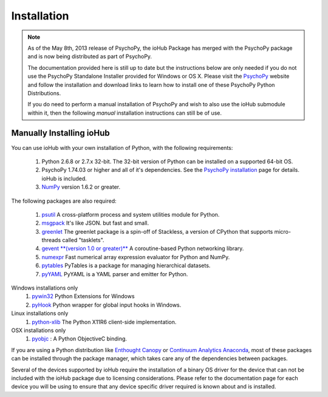 #############
Installation
#############

.. note:: As of the May 8th, 2013 release of PsychoPy, the ioHub Package has merged with
    the PsychoPy package and is now being distributed as part of PsychoPy. 
    
    The documentation provided here is still up to date but the instructions
    below are only needed if you do not use the PsychoPy Standalone Installer
    provided for Windows or OS X. Please visit the `PsychoPy <http://www.psychopy.org>`_ 
    website and follow the installation and download links to learn how to install one of these
    PsychoPy Python Distributions.

    If you do need to perform a manual installation of PsychoPy and wish to also
    use the ioHub submodule within it, then the following *manual* installation
    instructions can still be of use.
 
Manually Installing ioHub
##########################

You can use ioHub with your own installation of Python, with the following
requirements:

    #. Python 2.6.8 or 2.7.x 32-bit. The 32-bit version of Python can be installed on a supported 64-bit OS.
    #. PsychoPy 1.74.03 or higher and all of it's dependencies. See the `PsychoPy installation <http://www.psychopy.org/installation.html>`_ page for details. ioHub is included.
    #. `NumPy <http://www.numpy.org/>`_ version 1.6.2 or greater.

The following packages are also required:
   
    #. `psutil <https://pypi.python.org/pypi/psutil>`_ A cross-platform process and system utilities module for Python.
    #. `msgpack <https://pypi.python.org/pypi/msgpack-python>`_ It's like JSON. but fast and small.
    #. `greenlet <https://pypi.python.org/pypi/greenlet>`_ The greenlet package is a spin-off of Stackless, a version of CPython that supports micro-threads called "tasklets".
    #. `gevent **(version 1.0 or greater)** <http://www.gevent.org/>`_ A coroutine-based Python networking library.
    #. `numexpr <https://code.google.com/p/numexpr/>`_ Fast numerical array expression evaluator for Python and NumPy.
    #. `pytables <http://www.pytables.org>`_ PyTables is a package for managing hierarchical datasets.
    #. `pyYAML <http://pyyaml.org/>`_ PyYAML is a YAML parser and emitter for Python.

Windows installations only
    #. `pywin32 <http://sourceforge.net/projects/pywin32/>`_ Python Extensions for Windows
    #. `pyHook <http://sourceforge.net/projects/pyhook/>`_ Python wrapper for global input hooks in Windows.

Linux installations only
    #. `python-xlib <http://sourceforge.net/projects/python-xlib/>`_ The Python X11R6 client-side implementation.

OSX installations only
    #. `pyobjc <http://pythonhosted.org/pyobjc/>`_ : A  Python ObjectiveC binding.    

If you are using a Python distribution like `Enthought Canopy <https://www.enthought.com/products/canopy/>`_ or 
`Continuum Analytics Anaconda <https://store.continuum.io/cshop/anaconda/>`_, 
most of these packages can be installed through the package manager, which
takes care any of the dependencies between packages.

Several of the devices supported by ioHub require the installation of a binary OS driver
for the device that can not be included with the ioHub package due to licensing 
considerations. Please refer to the documentation page for each device you will be using to ensure that
any device specific driver required is known about and is installed.

